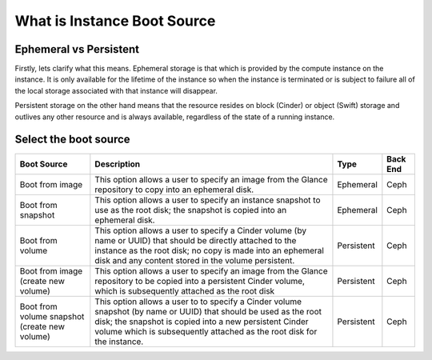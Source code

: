 ############################
What is Instance Boot Source
############################


Ephemeral vs Persistent
=======================

Firstly, lets clarify what this means. Ephemeral storage is that which is
provided by the compute instance on the instance. It is only available for the
lifetime of the instance so when the instance is terminated or is subject to
failure all of the local storage associated with that instance will disappear.

Persistent storage on the other hand means that the resource resides on block
(Cinder) or object (Swift) storage and outlives any other resource and is
always available, regardless of the state of a running instance.

Select the boot source
======================

+--------------------+-----------------------------------+------------+------+
| Boot Source        | Description                       | Type       | Back |
|                    |                                   |            | End  |
+====================+===================================+============+======+
| Boot from image    | This option allows a user to      | Ephemeral  | Ceph |
|                    | specify an image from the Glance  |            |      |
|                    | repository to copy into an        |            |      |
|                    | ephemeral disk.                   |            |      |
+--------------------+-----------------------------------+------------+------+
| Boot from snapshot | This option allows a user to      | Ephemeral  | Ceph |
|                    | specify an instance snapshot to   |            |      |
|                    | use as the root disk; the         |            |      |
|                    | snapshot is copied into an        |            |      |
|                    | ephemeral disk.                   |            |      |
+--------------------+-----------------------------------+------------+------+
| Boot from volume   | This option allows a user to      | Persistent | Ceph |
|                    | specify a Cinder volume (by name  |            |      |
|                    | or UUID) that should be directly  |            |      |
|                    | attached to the instance as the   |            |      |
|                    | root disk; no copy is made into   |            |      |
|                    | an ephemeral disk and any content |            |      |
|                    | stored in the volume persistent.  |            |      |
+--------------------+-----------------------------------+------------+------+
| Boot from image    | This option allows a user to      | Persistent | Ceph |
| (create new volume)| specify an image from the Glance  |            |      |
|                    | repository to be copied into a    |            |      |
|                    | persistent Cinder volume, which   |            |      |
|                    | is subsequently attached as the   |            |      |
|                    | root disk                         |            |      |
+--------------------+-----------------------------------+------------+------+
| Boot from volume   | This option allows a user to      | Persistent | Ceph |
| snapshot           | to specify a Cinder volume        |            |      |
| (create new volume)| snapshot (by name or UUID) that   |            |      |
|                    | should be used as the root disk;  |            |      |
|                    | the snapshot is copied into a new |            |      |
|                    | persistent Cinder volume which is |            |      |
|                    | subsequently attached as the root |            |      |
|                    | disk for the instance.            |            |      |
+--------------------+-----------------------------------+------------+------+
